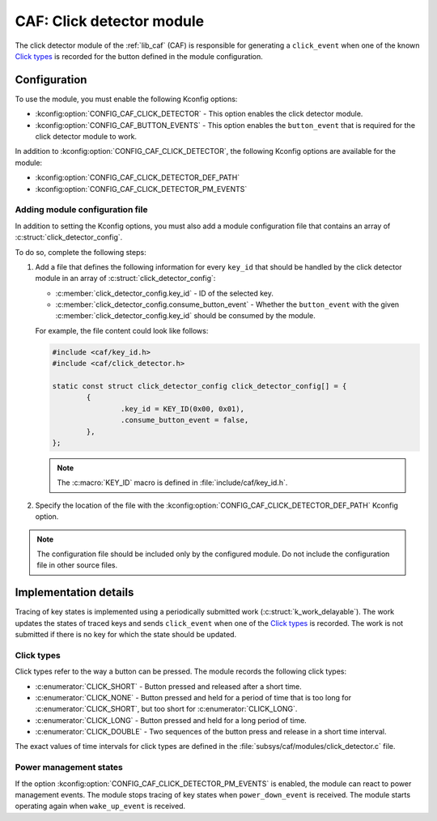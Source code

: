 .. _caf_click_detector:

CAF: Click detector module
##########################

The |click_detector| of the :ref:`lib_caf` (CAF) is responsible for generating a ``click_event`` when one of the known `Click types`_ is recorded for the button defined in the module configuration.

Configuration
*************

To use the module, you must enable the following Kconfig options:

* :kconfig:option:`CONFIG_CAF_CLICK_DETECTOR` - This option enables the |click_detector|.
* :kconfig:option:`CONFIG_CAF_BUTTON_EVENTS` - This option enables the ``button_event`` that is required for the |click_detector| to work.

In addition to :kconfig:option:`CONFIG_CAF_CLICK_DETECTOR`, the following Kconfig options are available for the module:

* :kconfig:option:`CONFIG_CAF_CLICK_DETECTOR_DEF_PATH`
* :kconfig:option:`CONFIG_CAF_CLICK_DETECTOR_PM_EVENTS`

Adding module configuration file
================================

In addition to setting the Kconfig options, you must also add a module configuration file that contains an array of :c:struct:`click_detector_config`.

To do so, complete the following steps:

1. Add a file that defines the following information for every ``key_id`` that should be handled by the |click_detector| in an array of :c:struct:`click_detector_config`:

   * :c:member:`click_detector_config.key_id` - ID of the selected key.
   * :c:member:`click_detector_config.consume_button_event` - Whether the ``button_event`` with the given :c:member:`click_detector_config.key_id` should be consumed by the module.

   For example, the file content could look like follows:

   .. code-block:: c

        #include <caf/key_id.h>
        #include <caf/click_detector.h>

        static const struct click_detector_config click_detector_config[] = {
                {
                        .key_id = KEY_ID(0x00, 0x01),
                        .consume_button_event = false,
                },
        };

   .. note::
        The :c:macro:`KEY_ID` macro is defined in :file:`include/caf/key_id.h`.

#. Specify the location of the file with the :kconfig:option:`CONFIG_CAF_CLICK_DETECTOR_DEF_PATH` Kconfig option.

.. note::
   The configuration file should be included only by the configured module.
   Do not include the configuration file in other source files.

Implementation details
**********************

Tracing of key states is implemented using a periodically submitted work (:c:struct:`k_work_delayable`).
The work updates the states of traced keys and sends ``click_event`` when one of the `Click types`_ is recorded.
The work is not submitted if there is no key for which the state should be updated.

Click types
===========

Click types refer to the way a button can be pressed.
The module records the following click types:

* :c:enumerator:`CLICK_SHORT` - Button pressed and released after a short time.
* :c:enumerator:`CLICK_NONE` - Button pressed and held for a period of time that is too long for :c:enumerator:`CLICK_SHORT`, but too short for :c:enumerator:`CLICK_LONG`.
* :c:enumerator:`CLICK_LONG` - Button pressed and held for a long period of time.
* :c:enumerator:`CLICK_DOUBLE` - Two sequences of the button press and release in a short time interval.

The exact values of time intervals for click types are defined in the :file:`subsys/caf/modules/click_detector.c` file.

Power management states
=======================

If the option :kconfig:option:`CONFIG_CAF_CLICK_DETECTOR_PM_EVENTS` is enabled, the module can react to power management events.
The module stops tracing of key states when ``power_down_event`` is received.
The module starts operating again when ``wake_up_event`` is received.

.. |click_detector| replace:: click detector module
